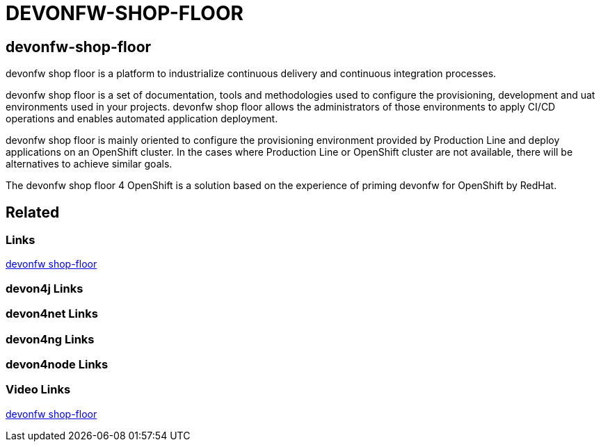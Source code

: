 = DEVONFW-SHOP-FLOOR

[.directory]
== devonfw-shop-floor

devonfw shop floor is a platform to industrialize continuous delivery and continuous integration processes.

devonfw shop floor is a set of documentation, tools and methodologies used to configure the provisioning, development and uat environments used in your projects. devonfw shop floor allows the administrators of those environments to apply CI/CD operations and enables automated application deployment.

devonfw shop floor is mainly oriented to configure the provisioning environment provided by Production Line and deploy applications on an OpenShift cluster. In the cases where Production Line or OpenShift cluster are not available, there will be alternatives to achieve similar goals.

The devonfw shop floor 4 OpenShift is a solution based on the experience of priming devonfw for OpenShift by RedHat.

[.links-to-files]
== Related

[.common-links]
=== Links

<</website/pages/docs/master-devonfw-shop-floor.asciidoc.html#, devonfw shop-floor>>

[.devon4j-links]
=== devon4j Links

[.devon4net-links]
=== devon4net Links

[.devon4ng-links]
=== devon4ng Links

[.devon4node-links]
=== devon4node Links

[.videos-links]
=== Video Links

https://www.youtube.com/watch?v=TS3o-I1MlPA[devonfw shop-floor]

